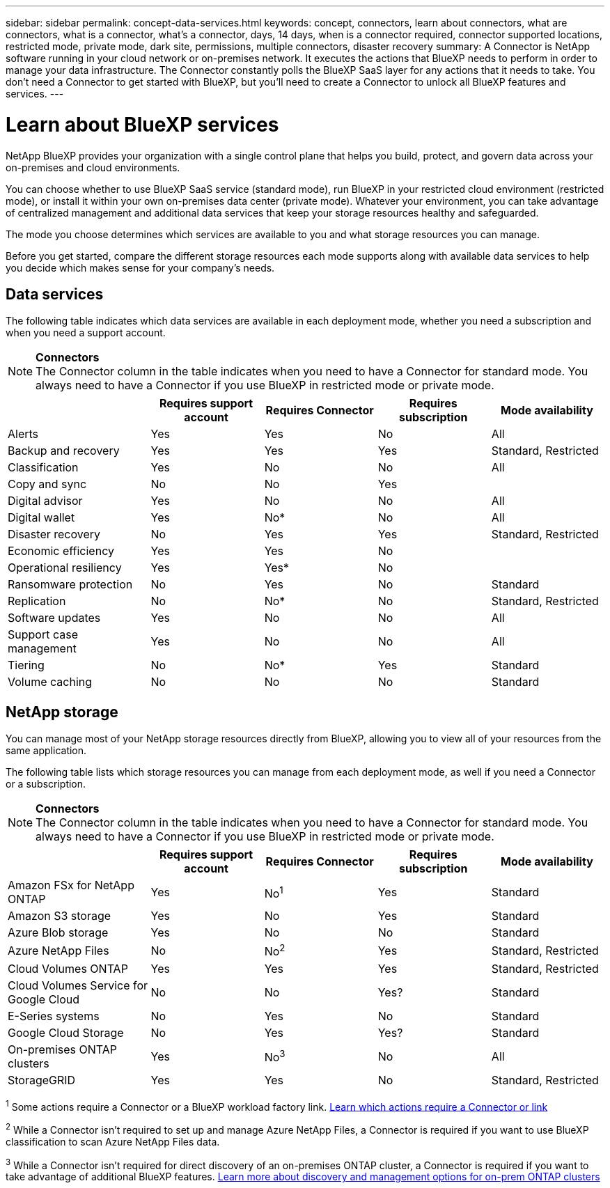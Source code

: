 ---
sidebar: sidebar
permalink: concept-data-services.html
keywords: concept, connectors, learn about connectors, what are connectors, what is a connector, what's a connector, days, 14 days, when is a connector required, connector supported locations, restricted mode, private mode, dark site, permissions, multiple connectors, disaster recovery
summary: A Connector is NetApp software running in your cloud network or on-premises network. It executes the actions that BlueXP needs to perform in order to manage your data infrastructure. The Connector constantly polls the BlueXP SaaS layer for any actions that it needs to take. You don't need a Connector to get started with BlueXP, but you'll need to create a Connector to unlock all BlueXP features and services.
---

= Learn about BlueXP services
:hardbreaks:
:nofooter:
:icons: font
:linkattrs:
:imagesdir: ./media/

[.lead]
NetApp BlueXP provides your organization with a single control plane that helps you build, protect, and govern data across your on-premises and cloud environments. 

You can choose whether to use BlueXP SaaS service (standard mode), run BlueXP in your restricted cloud environment (restricted mode), or install it within your own on-premises data center (private mode). Whatever your environment, you can take advantage of centralized management and additional data services that keep your storage resources healthy and safeguarded.

The mode you choose determines which services are available to you and what storage resources you can manage. 

Before you get started, compare the different storage resources each mode supports along with available data services to help you decide which makes sense for your company's needs.

== Data services

The following table indicates which data services are available in each deployment mode, whether you need a subscription and when you need a support account.

[NOTE]
=====
*Connectors*
The Connector column in the table indicates when you need to have a Connector for standard mode. You always need to have a Connector if you use BlueXP in restricted mode or private mode.
=====

[cols=5*,options="header",cols="24,19,19,19,19"]
|===

| 
| Requires support account
| Requires Connector
| Requires subscription
| Mode availability


| Alerts | Yes | Yes | No | All

| Backup and recovery |	Yes | Yes | Yes | Standard, Restricted

| Classification | Yes | No | No | All

| Copy and sync| No | No | Yes |

| Digital advisor | Yes | No | No  | All

| Digital wallet  | Yes | No* | No | All

| Disaster recovery  | No | Yes | Yes | Standard, Restricted

| Economic efficiency  | Yes | Yes | No | 

| Operational resiliency  | Yes | Yes* | No |

| Ransomware protection  | No | Yes | No | Standard
| Replication | No| No* | No | Standard, Restricted

| Software updates | Yes | No | No | All

| Support case management | Yes | No | No | All

| Tiering | No | No* | Yes | Standard

| Volume caching | No | No | No | Standard

| Workloads |  |  |

|===


== NetApp storage

You can manage most of your NetApp storage resources directly from BlueXP, allowing you to view all of your resources from the same application. 

The following table lists which storage resources you can manage from each deployment mode, as well if you need a Connector or a subscription.

[NOTE]
=====
*Connectors*
The Connector column in the table indicates when you need to have a Connector for standard mode. You always need to have a Connector if you use BlueXP in restricted mode or private mode.
=====

 



[cols=5*,options="header",cols="24,19,19,19,19"]
|===

| 
| Requires support account
| Requires Connector
| Requires subscription
| Mode availability



| Amazon FSx for NetApp ONTAP | Yes | No^1^ | Yes | Standard

| Amazon S3 storage |	Yes | No | Yes | Standard

| Azure Blob storage | Yes | No | No | Standard

| Azure NetApp Files | No | No^2^ | Yes | Standard, Restricted

| Cloud Volumes ONTAP | Yes | Yes | Yes | Standard, Restricted

| Cloud Volumes Service for Google Cloud | No | No | Yes? | Standard

| E-Series systems | No | Yes | No | Standard

| Google Cloud Storage | No | Yes | Yes? | Standard

| On-premises ONTAP clusters  | Yes | No^3^ | No  | All

| StorageGRID | Yes | Yes | No  | Standard, Restricted

|===

^1^ Some actions require a Connector or a BlueXP workload factory link. https://docs.netapp.com/us-en/bluexp-fsx-ontap/start/concept-fsx-aws.html[Learn which actions require a Connector or link^]

^2^ While a Connector isn't required to set up and manage Azure NetApp Files, a Connector is required if you want to use BlueXP classification to scan Azure NetApp Files data.

^3^ While a Connector isn't required for direct discovery of an on-premises ONTAP cluster, a Connector is required if you want to take advantage of additional BlueXP features. https://docs.netapp.com/us-en/bluexp-ontap-onprem/task-discovering-ontap.html[Learn more about discovery and management options for on-prem ONTAP clusters^]




